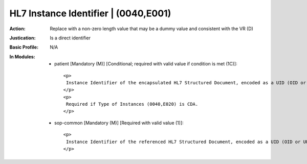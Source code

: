 -------------------------------------
HL7 Instance Identifier | (0040,E001)
-------------------------------------
:Action: Replace with a non-zero length value that may be a dummy value and consistent with the VR (D)
:Justication: Is a direct identifier
:Basic Profile: N/A
:In Modules:
   - patient [Mandatory (M)] [Conditional; required with valid value if condition is met (1C)]::

       <p>
        Instance Identifier of the encapsulated HL7 Structured Document, encoded as a UID (OID or UUID), concatenated with a caret ("^") and Extension value (if Extension is present in Instance Identifier).
       </p>
       <p>
        Required if Type of Instances (0040,E020) is CDA.
       </p>

   - sop-common [Mandatory (M)] [Required with valid value (1)]::

       <p>
        Instance Identifier of the referenced HL7 Structured Document, encoded as a UID (OID or UUID), concatenated with a caret ("^") and Extension value (if Extension is present in Instance Identifier).
       </p>
